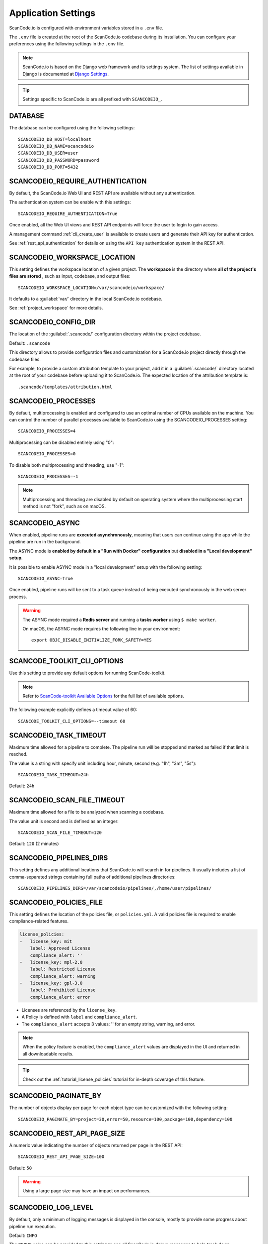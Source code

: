 .. _scancodeio_settings:

Application Settings
====================

ScanCode.io is configured with environment variables stored in a ``.env`` file.

The ``.env`` file is created at the root of the ScanCode.io codebase during its
installation.
You can configure your preferences using the following settings in the ``.env``
file.

.. note::
    ScanCode.io is based on the Django web framework and its settings system.
    The list of settings available in Django is documented at
    `Django Settings <https://docs.djangoproject.com/en/dev/ref/settings/>`_.

.. tip::
    Settings specific to ScanCode.io are all prefixed with ``SCANCODEIO_``.

DATABASE
--------

The database can be configured using the following settings::

    SCANCODEIO_DB_HOST=localhost
    SCANCODEIO_DB_NAME=scancodeio
    SCANCODEIO_DB_USER=user
    SCANCODEIO_DB_PASSWORD=password
    SCANCODEIO_DB_PORT=5432

.. _scancodeio_settings_require_authentication:

SCANCODEIO_REQUIRE_AUTHENTICATION
---------------------------------

By default, the ScanCode.io Web UI and REST API are available without any
authentication.

The authentication system can be enable with this settings::

    SCANCODEIO_REQUIRE_AUTHENTICATION=True

Once enabled, all the Web UI views and REST API endpoints will force the user to login
to gain access.

A management command :ref:`cli_create_user` is available to create users and
generate their API key for authentication.

See :ref:`rest_api_authentication` for details on using the ``API key``
authentication system in the REST API.

.. _scancodeio_settings_workspace_location:

SCANCODEIO_WORKSPACE_LOCATION
-----------------------------

This setting defines the workspace location of a given project.
The **workspace** is the directory where **all of the project's files are stored**
, such as input, codebase, and output files::

    SCANCODEIO_WORKSPACE_LOCATION=/var/scancodeio/workspace/

It defaults to a :guilabel:`var/` directory in the local ScanCode.io codebase.

See :ref:`project_workspace` for more details.

.. _scancodeio_settings_config_dir:

SCANCODEIO_CONFIG_DIR
---------------------

The location of the :guilabel:`.scancode/` configuration directory within the project
codebase.

Default: ``.scancode``

This directory allows to provide configuration files and customization for a ScanCode.io
project directly through the codebase files.

For example, to provide a custom attribution template to your project, add it in a
:guilabel:`.scancode/` directory located at the root of your codebase before uploading
it to ScanCode.io. The expected location of the attribution template is::

  .scancode/templates/attribution.html

SCANCODEIO_PROCESSES
--------------------

By default, multiprocessing is enabled and configured to use an optimal number of CPUs
available on the machine. You can control the number of parallel processes available
to ScanCode.io using the SCANCODEIO_PROCESSES setting::

    SCANCODEIO_PROCESSES=4

Multiprocessing can be disabled entirely using "0"::

    SCANCODEIO_PROCESSES=0

To disable both multiprocessing and threading, use "-1"::

    SCANCODEIO_PROCESSES=-1

.. note::
    Multiprocessing and threading are disabled by default on operating system
    where the multiprocessing start method is not "fork", such as on macOS.

.. _scancodeio_settings_async:

SCANCODEIO_ASYNC
----------------

When enabled, pipeline runs are **executed asynchronously**, meaning that users can
continue using the app while the pipeline are run in the background.

The ASYNC mode is **enabled by default in a "Run with Docker" configuration** but
**disabled in a "Local development" setup**.

It is possible to enable ASYNC mode in a "local development" setup with the following
setting::

    SCANCODEIO_ASYNC=True

Once enabled, pipeline runs will be sent to a task queue instead of being executed
synchronously in the web server process.

.. warning::
    The ASYNC mode required a **Redis server** and running a **tasks worker** using
    ``$ make worker``.

    On macOS, the ASYNC mode requires the following line in your environment::

        export OBJC_DISABLE_INITIALIZE_FORK_SAFETY=YES

SCANCODE_TOOLKIT_CLI_OPTIONS
----------------------------

Use this setting to provide any default options for running ScanCode-toolkit.

.. note::
    Refer to `ScanCode-toolkit Available Options <https://scancode-toolkit.readthedocs.io/en/latest/cli-reference/list-options.html>`_
    for the full list of available options.

The following example explicitly defines a timeout value of 60::

    SCANCODE_TOOLKIT_CLI_OPTIONS=--timeout 60

SCANCODEIO_TASK_TIMEOUT
-----------------------

Maximum time allowed for a pipeline to complete.
The pipeline run will be stopped and marked as failed if that limit is reached.

The value is a string with specify unit including hour, minute, second
(e.g. "1h", "3m", "5s")::

    SCANCODEIO_TASK_TIMEOUT=24h

Default: ``24h``

SCANCODEIO_SCAN_FILE_TIMEOUT
----------------------------

Maximum time allowed for a file to be analyzed when scanning a codebase.

The value unit is second and is defined as an integer::

    SCANCODEIO_SCAN_FILE_TIMEOUT=120

Default: ``120`` (2 minutes)

.. _scancodeio_settings_pipelines_dirs:

SCANCODEIO_PIPELINES_DIRS
-------------------------

This setting defines any additional locations that ScanCode.io will search in
for pipelines.
It usually includes a list of comma-separated strings containing full paths
of additional pipelines directories::

    SCANCODEIO_PIPELINES_DIRS=/var/scancodeio/pipelines/,/home/user/pipelines/

.. _scancodeio_settings_policies_file:

SCANCODEIO_POLICIES_FILE
------------------------

This setting defines the location of the policies file, or ``policies.yml``.
A valid policies file is required to enable compliance-related features.

.. code-block:: yaml

    license_policies:
    -   license_key: mit
        label: Approved License
        compliance_alert: ''
    -   license_key: mpl-2.0
        label: Restricted License
        compliance_alert: warning
    -   license_key: gpl-3.0
        label: Prohibited License
        compliance_alert: error

- Licenses are referenced by the ``license_key``.
- A Policy is defined with ``label`` and ``compliance_alert``.
- The ``compliance_alert`` accepts 3 values: '' for an empty string, warning, and error.

.. note::
    When the policy feature is enabled, the ``compliance_alert`` values are
    displayed in the UI and returned in all downloadable results.

.. tip::
    Check out the :ref:`tutorial_license_policies` tutorial for in-depth coverage of
    this feature.

SCANCODEIO_PAGINATE_BY
----------------------

The number of objects display per page for each object type can be customized with the
following setting::

    SCANCODEIO_PAGINATE_BY=project=30,error=50,resource=100,package=100,dependency=100

SCANCODEIO_REST_API_PAGE_SIZE
-----------------------------

A numeric value indicating the number of objects returned per page in the REST API::

    SCANCODEIO_REST_API_PAGE_SIZE=100

Default: ``50``

.. warning::
    Using a large page size may have an impact on performances.

SCANCODEIO_LOG_LEVEL
--------------------

By default, only a minimum of logging messages is displayed in the console, mostly
to provide some progress about pipeline run execution.

Default: ``INFO``

The ``DEBUG`` value can be provided to this setting to see all ScanCode.io debug
messages to help track down configuration issues for example.
This mode can be enabled globally through the ``.env`` file::

    SCANCODEIO_LOG_LEVEL=DEBUG

Or, in the context of running a :ref:`scanpipe command <command_line_interface>`:

.. code-block:: console

    $ SCANCODEIO_LOG_LEVEL=DEBUG bin/scanpipe [command]

The web server can be started in DEBUG mode with:

.. code-block:: console

    $ SCANCODEIO_LOG_LEVEL=DEBUG make run

TIME_ZONE
---------

A string representing the time zone for the current ScanCode.io installation. By
default the ``UTC`` time zone is used::

    TIME_ZONE=Europe/Paris

.. note::
    You can view a detailed list of time zones `here.
    <https://en.wikipedia.org/wiki/List_of_tz_database_time_zones>`_

.. _scancodeio_settings_purldb:

PURLDB
------

Provide the URL and API key of your `PurlDB <https://github.com/nexB/purldb/>`_
instance.

 ::

    PURLDB_URL=https://your-purldb-domain/
    PURLDB_API_KEY=apikeyexample

.. _scancodeio_settings_vulnerablecode:

VULNERABLECODE
--------------

You can either run your own instance of
`VulnerableCode <https://github.com/nexB/vulnerablecode/>`_
or connect to the public one.

Authentication is provided using an API key that you can obtain by registering at
https://public.vulnerablecode.io/account/request_api_key/ ::

    VULNERABLECODE_URL=https://public.vulnerablecode.io/
    VULNERABLECODE_API_KEY=apikeyexample

